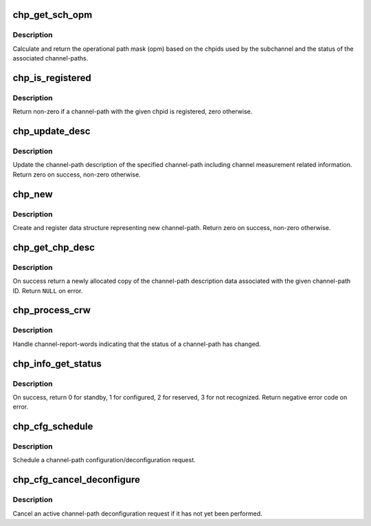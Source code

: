 .. -*- coding: utf-8; mode: rst -*-
.. src-file: drivers/s390/cio/chp.c

.. _`chp_get_sch_opm`:

chp_get_sch_opm
===============

.. c:function:: u8 chp_get_sch_opm(struct subchannel *sch)

    return opm for subchannel

    :param struct subchannel \*sch:
        subchannel

.. _`chp_get_sch_opm.description`:

Description
-----------

Calculate and return the operational path mask (opm) based on the chpids
used by the subchannel and the status of the associated channel-paths.

.. _`chp_is_registered`:

chp_is_registered
=================

.. c:function:: int chp_is_registered(struct chp_id chpid)

    check if a channel-path is registered

    :param struct chp_id chpid:
        channel-path ID

.. _`chp_is_registered.description`:

Description
-----------

Return non-zero if a channel-path with the given chpid is registered,
zero otherwise.

.. _`chp_update_desc`:

chp_update_desc
===============

.. c:function:: int chp_update_desc(struct channel_path *chp)

    update channel-path description \ ``chp``\  - channel-path

    :param struct channel_path \*chp:
        *undescribed*

.. _`chp_update_desc.description`:

Description
-----------

Update the channel-path description of the specified channel-path
including channel measurement related information.
Return zero on success, non-zero otherwise.

.. _`chp_new`:

chp_new
=======

.. c:function:: int chp_new(struct chp_id chpid)

    register a new channel-path \ ``chpid``\  - channel-path ID

    :param struct chp_id chpid:
        *undescribed*

.. _`chp_new.description`:

Description
-----------

Create and register data structure representing new channel-path. Return
zero on success, non-zero otherwise.

.. _`chp_get_chp_desc`:

chp_get_chp_desc
================

.. c:function:: struct channel_path_desc *chp_get_chp_desc(struct chp_id chpid)

    return newly allocated channel-path description

    :param struct chp_id chpid:
        channel-path ID

.. _`chp_get_chp_desc.description`:

Description
-----------

On success return a newly allocated copy of the channel-path description
data associated with the given channel-path ID. Return \ ``NULL``\  on error.

.. _`chp_process_crw`:

chp_process_crw
===============

.. c:function:: void chp_process_crw(struct crw *crw0, struct crw *crw1, int overflow)

    process channel-path status change

    :param struct crw \*crw0:
        channel report-word to handler

    :param struct crw \*crw1:
        second channel-report word (always NULL)

    :param int overflow:
        crw overflow indication

.. _`chp_process_crw.description`:

Description
-----------

Handle channel-report-words indicating that the status of a channel-path
has changed.

.. _`chp_info_get_status`:

chp_info_get_status
===================

.. c:function:: int chp_info_get_status(struct chp_id chpid)

    retrieve configure status of a channel-path

    :param struct chp_id chpid:
        channel-path ID

.. _`chp_info_get_status.description`:

Description
-----------

On success, return 0 for standby, 1 for configured, 2 for reserved,
3 for not recognized. Return negative error code on error.

.. _`chp_cfg_schedule`:

chp_cfg_schedule
================

.. c:function:: void chp_cfg_schedule(struct chp_id chpid, int configure)

    schedule chpid configuration request \ ``chpid``\  - channel-path ID \ ``configure``\  - Non-zero for configure, zero for deconfigure

    :param struct chp_id chpid:
        *undescribed*

    :param int configure:
        *undescribed*

.. _`chp_cfg_schedule.description`:

Description
-----------

Schedule a channel-path configuration/deconfiguration request.

.. _`chp_cfg_cancel_deconfigure`:

chp_cfg_cancel_deconfigure
==========================

.. c:function:: void chp_cfg_cancel_deconfigure(struct chp_id chpid)

    cancel chpid deconfiguration request \ ``chpid``\  - channel-path ID

    :param struct chp_id chpid:
        *undescribed*

.. _`chp_cfg_cancel_deconfigure.description`:

Description
-----------

Cancel an active channel-path deconfiguration request if it has not yet
been performed.

.. This file was automatic generated / don't edit.

